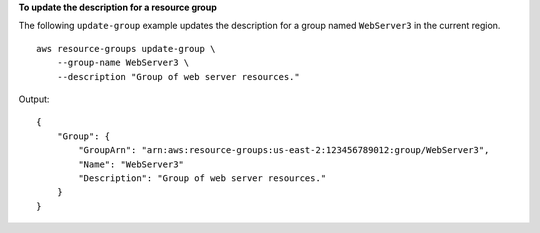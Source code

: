 **To update the description for a resource group**

The following ``update-group`` example updates the description for a group named ``WebServer3`` in the current region. ::

    aws resource-groups update-group \
        --group-name WebServer3 \
        --description "Group of web server resources."

Output::

    {
        "Group": {
            "GroupArn": "arn:aws:resource-groups:us-east-2:123456789012:group/WebServer3",
            "Name": "WebServer3"
            "Description": "Group of web server resources."
        }
    }
